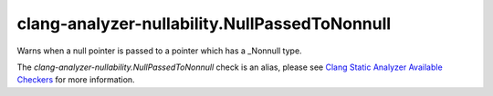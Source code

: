 .. title:: clang-tidy - clang-analyzer-nullability.NullPassedToNonnull
.. meta::
   :http-equiv=refresh: 5;URL=https://clang.llvm.org/docs/analyzer/checkers.html#nullability-nullpassedtononnull

clang-analyzer-nullability.NullPassedToNonnull
==============================================

Warns when a null pointer is passed to a pointer which has a _Nonnull type.

The `clang-analyzer-nullability.NullPassedToNonnull` check is an alias, please see
`Clang Static Analyzer Available Checkers
<https://clang.llvm.org/docs/analyzer/checkers.html#nullability-nullpassedtononnull>`_
for more information.
